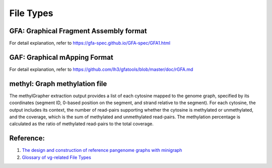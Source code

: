 

File Types
====================================


GFA: Graphical Fragment Assembly format
------------------------------------------------------------
For detail explanation, refer to https://gfa-spec.github.io/GFA-spec/GFA1.html


GAF: Graphical mApping Format
------------------------------------------------------------
For detail explanation, refer to https://github.com/lh3/gfatools/blob/master/doc/rGFA.md


methyl: Graph methylation file
------------------------------------------------------------
The methylGrapher extraction output provides a list of each cytosine mapped to the genome graph, specified by its coordinates (segment ID, 0-based position on the segment, and strand relative to the segment).
For each cytosine, the output includes its context, the number of read-pairs supporting whether the cytosine is methylated or unmethylated, and the coverage, which is the sum of methylated and unmethylated read-pairs.
The methylation percentage is calculated as the ratio of methylated read-pairs to the total coverage.


Reference:
------------------------------
1. `The design and construction of reference pangenome graphs with minigraph <https://genomebiology.biomedcentral.com/articles/10.1186/s13059-020-02168-z>`_
2. `Glossary of vg-related File Types <https://github.com/vgteam/vg/wiki/File-Types>`_





